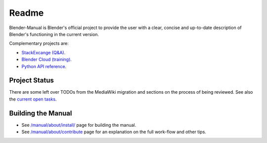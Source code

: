 #########
  Readme
#########

Blender-Manual is Blender's official project to provide the user with a clear,
concise and up-to-date description of Blender's functioning in the current version.

Complementary projects are:

- `StackExcange (Q&A) <http://blender.stackexchange.com>`__.
- `Blender Cloud (training) <http://cloud.blender.org/>`__.
- `Python API reference <http://www.blender.org/api/blender_python_api_current>`__.


**************
Project Status
**************

There are some left over TODOs from the MediaWiki migration and sections on the process of being reviewed.
See also the `current open tasks <https://developer.blender.org/project/profile/53>`__.


*******************
Building the Manual
*******************

- See `/manual/about/install/ <manual/about/install/>`__
  page for building the manual.
- See `/manual/about/contribute <manual/about/contribute.rst>`__
  page for an explanation on the full work-flow and other tips.

